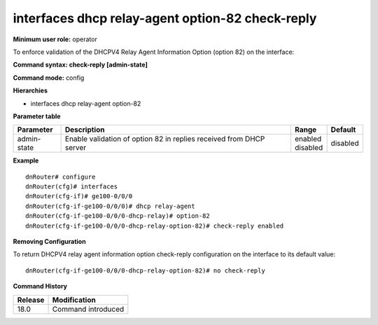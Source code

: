 interfaces dhcp relay-agent option-82 check-reply
-------------------------------------------------

**Minimum user role:** operator

To enforce validation of the DHCPV4 Relay Agent Information Option (option 82) on the interface:

**Command syntax: check-reply [admin-state]**

**Command mode:** config

**Hierarchies**

- interfaces dhcp relay-agent option-82

**Parameter table**

+-------------+---------------------------------------------------------------------+--------------+----------+
| Parameter   | Description                                                         | Range        | Default  |
+=============+=====================================================================+==============+==========+
| admin-state | Enable validation of option 82 in replies received from DHCP server | | enabled    | disabled |
|             |                                                                     | | disabled   |          |
+-------------+---------------------------------------------------------------------+--------------+----------+

**Example**
::

    dnRouter# configure
    dnRouter(cfg)# interfaces
    dnRouter(cfg-if)# ge100-0/0/0
    dnRouter(cfg-if-ge100-0/0/0)# dhcp relay-agent
    dnRouter(cfg-if-ge100-0/0/0-dhcp-relay)# option-82
    dnRouter(cfg-if-ge100-0/0/0-dhcp-relay-option-82)# check-reply enabled


**Removing Configuration**

To return DHCPV4 relay agent information option check-reply configuration on the interface to its default value:
::

    dnRouter(cfg-if-ge100-0/0/0-dhcp-relay-option-82)# no check-reply

**Command History**

+---------+--------------------+
| Release | Modification       |
+=========+====================+
| 18.0    | Command introduced |
+---------+--------------------+
